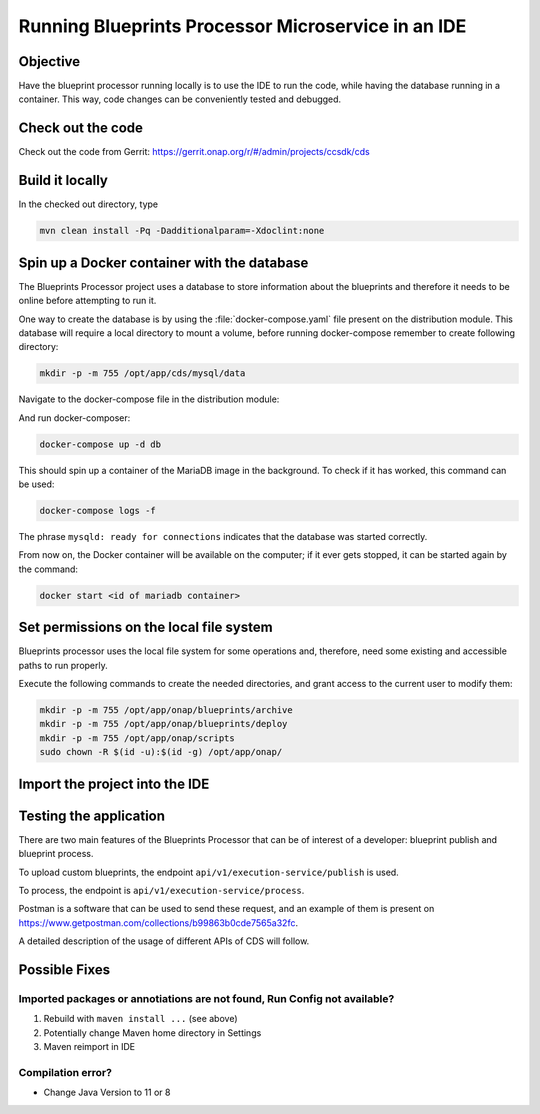 .. This work is a derivative of https://wiki.onap.org/display/DW/Running+Blueprints+Processor+Microservice+in+an+IDE
.. This work is licensed under a Creative Commons Attribution 4.0
.. International License. http://creativecommons.org/licenses/by/4.0
.. Copyright (C) 2020 Deutsche Telekom AG.

Running Blueprints Processor Microservice in an IDE
====================================================

Objective
~~~~~~~~~~~~

Have the blueprint processor running locally is to use the IDE to run the code, while having the database running in a container.
This way, code changes can be conveniently tested and debugged.


Check out the code
~~~~~~~~~~~~~~~~~~~

Check out the code from Gerrit: https://gerrit.onap.org/r/#/admin/projects/ccsdk/cds

Build it locally
~~~~~~~~~~~~~~~~~~

In the checked out directory, type

.. code-block:: bash

   mvn clean install -Pq -Dadditionalparam=-Xdoclint:none

Spin up a Docker container with the database
~~~~~~~~~~~~~~~~~~~~~~~~~~~~~~~~~~~~~~~~~~~~~~

The Blueprints Processor project uses a database to store information about the blueprints
and therefore it needs to be online before attempting to run it.

One way to create the database is by using the :file:`docker-compose.yaml`
file present on the distribution module. This database will require a local directory to mount a volume, before running docker-compose remember to create following directory:

.. code-block:: bash

   mkdir -p -m 755 /opt/app/cds/mysql/data

Navigate to the docker-compose file in the distribution module:

.. tabs::

   .. group-tab:: Latest

      .. code-block:: bash

         cd ms/blueprintsprocessor/application/src/main/dc

   .. group-tab:: Frankfurt

      .. code-block:: bash

         cd ms/blueprintsprocessor/application/src/main/dc

   .. group-tab:: El Alto

      .. code-block:: bash

         ms/blueprintsprocessor/distribution/src/main/dc

   .. group-tab:: Dublin

      .. code-block:: bash

         ms/blueprintsprocessor/distribution/src/main/dc

And run docker-composer:

.. code-block:: bash

    docker-compose up -d db

This should spin up a container of the MariaDB image in the background.
To check if it has worked, this command can be used:

.. code-block:: bash

    docker-compose logs -f

The phrase ``mysqld: ready for connections`` indicates that the database was started correctly.

From now on, the Docker container will be available on the computer; if it ever gets stopped,
it can be started again by the command:

.. code-block:: bash

   docker start <id of mariadb container>


Set permissions on the local file system
~~~~~~~~~~~~~~~~~~~~~~~~~~~~~~~~~~~~~~~~~~

Blueprints processor uses the local file system for some operations and, therefore,
need some existing and accessible paths to run properly.

Execute the following commands to create the needed directories, and grant access to the current user to modify them:

.. code-block:: bash

   mkdir -p -m 755 /opt/app/onap/blueprints/archive
   mkdir -p -m 755 /opt/app/onap/blueprints/deploy
   mkdir -p -m 755 /opt/app/onap/scripts
   sudo chown -R $(id -u):$(id -g) /opt/app/onap/

Import the project into the IDE
~~~~~~~~~~~~~~~~~~~~~~~~~~~~~~~~~~

.. tabs::

   .. tab:: IntelliJ IDEA

      Go to *File | Open* and choose the :file:`pom.xml` file of the cds directory:

      |imageImportProject|

      Sometimes it may be necessary to reimport Maven project:

      |imageReimportMaven|


      **Override some application properties:**

      After the project is compiled, a Run Configuration profile overriding some application properties
      with custom values needs to be created, to reflect the local environment characteristics.

      .. tabs::

         .. group-tab:: Latest

            Navigate to the main class of the Blueprints Processor, the BlueprintProcessorApplication class:

            ``ms/blueprintsprocessor/application/src/main/kotlin/org/onap/ccsdk/cds/blueprintsprocessor/BlueprintProcessorApplication.kt``.

            Right-click inside it, at any point, to load the context menu and select create
            BlueprintProcessorApplication configuration from context:

            |imageCreateRunConfigkt|

            **The following window will open:**

            |imageRunConfigKt|

            **Add the following in the field `VM Options`:**

            .. code-block:: bash
               :caption: **Custom values for properties**

               -Dspring.profiles.active=dev

            You can override any value from **application-dev.properties** file here. Use the following pattern:

            .. code-block:: java

               -D<application-dev.properties key>=<application-dev.properties value>

         .. group-tab:: Frankfurt

            Navigate to the main class of the Blueprints Processor, the BlueprintProcessorApplication class:

            ``ms/blueprintsprocessor/application/src/main/kotlin/org/onap/ccsdk/cds/blueprintsprocessor/BlueprintProcessorApplication.kt``.

            Right-click inside it, at any point, to load the context menu and select create
            BlueprintProcessorApplication configuration from context:

            |imageCreateRunConfigkt|

            **The following window will open:**

            |imageRunConfigKt|

            **Add the following in the field `VM Options`:**

            .. code-block:: bash
               :caption: **Custom values for properties**

               -Dspring.profiles.active=dev

            You can override any value from **application-dev.properties** file here. Use the following pattern:

            .. code-block:: java

               -D<application-dev.properties key>=<application-dev.properties value>

         .. group-tab:: El Alto

            Navigate to the main class of the Blueprints Processor, the BlueprintProcessorApplication class:

            ``ms/blueprintsprocessor/application/src/main/java/org/onap/ccsdk/cds/blueprintsprocessor/BlueprintProcessorApplication.java.``

            Right-click inside it, at any point, to load the context menu and select create
            BlueprintProcessorApplication configuration from context:

            |imageCreateRunConfigJava|

            **The following window will open:**

            |imageRunConfigJava|

            **Add the following in the field `VM Options`:**

            .. code-block:: bash
               :caption: **Custom values for properties**

               -Dspring.profiles.active=dev

            You can override any value from **application-dev.properties** file here. Use the following pattern:

            .. code-block:: java

               -D<application-dev.properties key>=<application-dev.properties value>

         .. group-tab:: Dublin

            Navigate to the main class of the Blueprints Processor, the BlueprintProcessorApplication class:

            ``ms/blueprintsprocessor/application/src/main/java/org/onap/ccsdk/cds/blueprintsprocessor/BlueprintProcessorApplication.java``.

            Right-click inside it, at any point, to load the context menu and select create
            BlueprintProcessorApplication configuration from context:

            |imageCreateRunConfigJava|

            **The following window will open:**

            |imageRunConfigJava|

            **Add the following in that field:**

            .. code-block:: java
               :caption: **Custom values for properties**

               -DappName=ControllerBluePrints
               -Dms_name=org.onap.ccsdk.apps.controllerblueprints
               -DappVersion=1.0.0
               -Dspring.config.location=opt/app/onap/config/
               -Dspring.datasource.url=jdbc:mysql://127.0.0.1:3306/sdnctl
               -Dspring.datasource.username=sdnctl
               -Dspring.datasource.password=sdnctl
               -Dcontrollerblueprints.loadInitialData=true
               -Dblueprintsprocessor.restclient.sdncodl.url=http://localhost:8282/
               -Dblueprintsprocessor.db.primary.url=jdbc:mysql://localhost:3306/sdnctl
               -Dblueprintsprocessor.db.primary.username=sdnctl
               -Dblueprintsprocessor.db.primary.password=sdnctl
               -Dblueprintsprocessor.db.primary.driverClassName=org.mariadb.jdbc.Driver
               -Dblueprintsprocessor.db.primary.hibernateHbm2ddlAuto=update
               -Dblueprintsprocessor.db.primary.hibernateDDLAuto=none
               -Dblueprintsprocessor.db.primary.hibernateNamingStrategy=org.hibernate.cfg.ImprovedNamingStrategy
               -Dblueprintsprocessor.db.primary.hibernateDialect=org.hibernate.dialect.MySQL5InnoDBDialect
               -Dblueprints.processor.functions.python.executor.executionPath=./components/scripts/python/ccsdk_blueprints
               -Dblueprints.processor.functions.python.executor.modulePaths=./components/scripts/python/ccsdk_blueprints,./components/scripts/python/ccsdk_netconf,./components/scripts/python/ccsdk_restconf
               -Dblueprintsprocessor.restconfEnabled=true
               -Dblueprintsprocessor.restclient.sdncodl.type=basic-auth
               -Dblueprintsprocessor.restclient.sdncodl.url=http://localhost:8282/
               -Dblueprintsprocessor.restclient.sdncodl.username=admin
               -Dblueprintsprocessor.restclient.sdncodl.password=Kp8bJ4SXszM0WXlhak3eHlcse2gAw84vaoGGmJvUy2U
               -Dblueprintsprocessor.grpcEnable=false
               -Dblueprintsprocessor.grpcPort=9111
               -Dblueprintsprocessor.blueprintDeployPath=/opt/app/onap/blueprints/deploy
               -Dblueprintsprocessor.blueprintArchivePath=/opt/app/onap/blueprints/archive
               -Dblueprintsprocessor.blueprintWorkingPath=/opt/app/onap/blueprints/work
               -Dsecurity.user.password={bcrypt}$2a$10$duaUzVUVW0YPQCSIbGEkQOXwafZGwQ/b32/Ys4R1iwSSawFgz7QNu
               -Dsecurity.user.name=ccsdkapps
               -Dblueprintsprocessor.messageclient.self-service-api.kafkaEnable=false
               -Dblueprintsprocessor.messageclient.self-service-api.topic=producer.t
               -Dblueprintsprocessor.messageclient.self-service-api.type=kafka-basic-auth
               -Dblueprintsprocessor.messageclient.self-service-api.bootstrapServers=127.0.0.1:9092
               -Dblueprintsprocessor.messageclient.self-service-api.consumerTopic=receiver.t
               -Dblueprintsprocessor.messageclient.self-service-api.groupId=receiver-id
               -Dblueprintsprocessor.messageclient.self-service-api.clientId=default-client-id
               -Dspring.profiles.active=dev
               -Dblueprintsprocessor.httpPort=8080
               -Dserver.port=55555


      **Browse Working Directory to your application path**  ``.../cds/ms/blueprintsprocessor/application``
      **if path is not already specified correctly.**

      **Add/replace the following in Blueprint's application-dev.properties file:**

      .. code-block:: java

         blueprintsprocessor.grpcclient.remote-python.type=token-auth
         blueprintsprocessor.grpcclient.remote-python.host=localhost
         blueprintsprocessor.grpcclient.remote-python.port=50051
         blueprintsprocessor.grpcclient.remote-python.token=Basic Y2NzZGthcHBzOmNjc2RrYXBwcw==

         blueprintprocessor.remoteScriptCommand.enabled=true


      **Run the application:**

      Select either run or debug for this Run Configuration to start the Blueprints Processor:

      |imageRunDebug|

      |imageBuildLogs|

   .. tab:: Visual Studio Code

      .. tabs::

         .. group-tab:: Latest

            * **Step #1** - Make sure your installation of Visual Studio Code is up to date. This guide was writen using version 1.48
            * **Step #2** - Install `Kotlin extension from the Visual Studio Code Marketplace <https://marketplace.visualstudio.com/items?itemName=fwcd.kotlin>`_
            * **Step #3** - On the top menu click *Run | Open Configurations*

            .. warning:: This should open the file called `launch.json` but in some cases you'll need to wait for the Kotlin Language Server to be installed before you can do anything.
               Please watch the bottom bar in Visual Studio Code for messages about things getting installed.

            * **Step #4** - add configuration shown below to your configurations list.

            .. code-block:: json

               {
                     "type": "kotlin",
                     "request": "launch",
                     "name": "Blueprint Processor",
                     "projectRoot": "${workspaceFolder}/ms/blueprintsprocessor/application",
                     "mainClass": "-Dspring.profiles.active=dev org.onap.ccsdk.cds.blueprintsprocessor.BlueprintProcessorApplicationKt"
               }

            .. warning:: The `projectRoot` path assumes that you created your Workspace in the main CDS repository folder. If not - please change the path accordingly

            .. note:: The `mainClass` contains a spring profile param before the full class name. This is done because `args` is not supported by Kotlin launch.json configuration.
               If you have a cleaner idea how to solve this - please let us know.

            **Add/replace the following in Blueprint's application-dev.properties file:**

            .. code-block:: java

               blueprintsprocessor.grpcclient.remote-python.type=token-auth
               blueprintsprocessor.grpcclient.remote-python.host=localhost
               blueprintsprocessor.grpcclient.remote-python.port=50051
               blueprintsprocessor.grpcclient.remote-python.token=Basic Y2NzZGthcHBzOmNjc2RrYXBwcw==

               blueprintprocessor.remoteScriptCommand.enabled=true

            **Currently the following entries need to be added in VSC too:**

            .. code-block:: java

               logging.level.web=DEBUG
               logging.level.org.springframework.web: DEBUG

               #Encrypted username and password for health check service
               endpoints.user.name=eHbVUbJAj4AG2522cSbrOQ==
               endpoints.user.password=eHbVUbJAj4AG2522cSbrOQ==

               #BaseUrls for health check blueprint processor services
               blueprintprocessor.healthcheck.baseUrl=http://localhost:8080/
               blueprintprocessor.healthcheck.mapping-service-name-with-service-link=[Execution service,/api/v1/execution-service/health-check],[Resources service,/api/v1/resources/health-check],[Template service,/api/v1/template/health-check]

               #BaseUrls for health check Cds Listener services
               cdslistener.healthcheck.baseUrl=http://cds-sdc-listener:8080/
               cdslistener.healthcheck.mapping-service-name-with-service-link=[SDC Listener service,/api/v1/sdclistener/healthcheck]

               #Actuator properties
               management.endpoints.web.exposure.include=*
               management.endpoint.health.show-details=always
               management.info.git.mode=full

            In VSC the properties are read from target folder, thats why the following maven command needs to be rerun:

            .. code-block:: bash

               mvn clean install -DskipTests=true -Dmaven.test.skip=true -Dmaven.javadoc.skip=true -Dadditionalparam=-Xdoclint:none

            Click Run in Menu bar.

            |imageLogsVSC|


Testing the application
~~~~~~~~~~~~~~~~~~~~~~~~~

There are two main features of the Blueprints Processor that can be of interest of a developer:
blueprint publish and blueprint process.

To upload custom blueprints,  the endpoint ``api/v1/execution-service/publish`` is used.

To process, the endpoint is ``api/v1/execution-service/process``.

Postman is a software that can be used to send these request, and an example of
them is present on https://www.getpostman.com/collections/b99863b0cde7565a32fc.

A detailed description of the usage of different APIs of CDS will follow.

Possible Fixes
~~~~~~~~~~~~~~~~~~~

Imported packages or annotiations are not found, Run Config not available?
*****************************************************************************

1. Rebuild with ``maven install ...`` (see above)
2. Potentially change Maven home directory in Settings
3. Maven reimport in IDE

Compilation error?
********************

* Change Java Version to 11 or 8


.. image alignment inside tabs doesn't work

.. |imageRunConfigJava| image:: media/run_config_java.png
   :scale: 75 %
   :align: middle

.. |imageRunConfigKt| image:: media/run_config_kt.png
   :scale: 75 %
   :align: middle

.. |imageCreateRunConfigJava| image:: media/create_run_config_java.png
   :scale: 75 %
   :align: middle

.. |imageCreateRunConfigKt| image:: media/create_run_config_kt.png
   :scale: 75 %
   :align: middle

.. |imageImportProject| image:: media/import_project.png
   :scale: 75 %
   :align: middle

.. |imageReimportMaven| image:: media/reimport_maven.png
   :scale: 75 %
   :align: middle

.. |imageRunDebug| image:: media/run_debug.png
   :scale: 75 %
   :align: middle

.. |imageBuildLogs| image:: media/build_logs.png
   :align: middle
   :scale: 75 %

.. |imageLogsVSC| image:: media/vsc_logs.png
   :align: middle
   :scale: 75 %